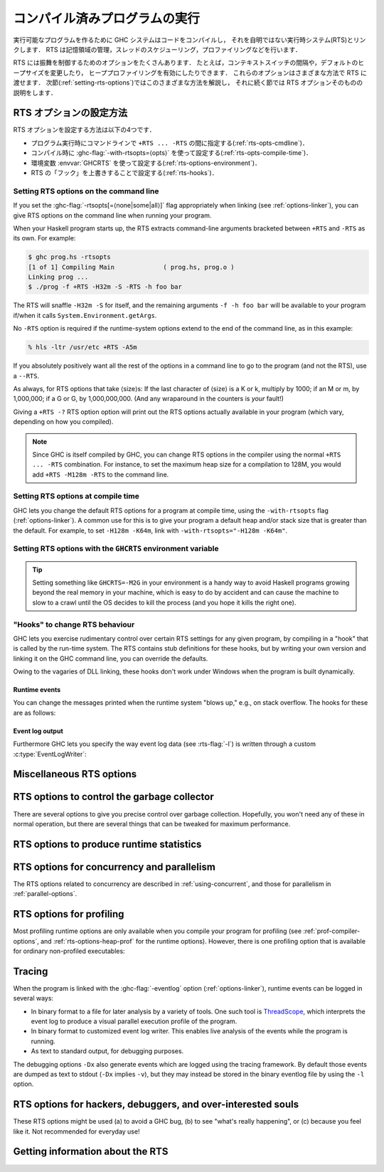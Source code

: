 ..
   .. _runtime-control:

   Running a compiled program
   ==========================

   .. index::
      single: runtime control of Haskell programs
      single: running, compiled program
      single: RTS options

.. _runtime-control:

コンパイル済みプログラムの実行
==============================

.. index::
   single: Haskell プログラムの実行時制御
   single: 実行, コンパイル済みプログラムの〜
   single: RTS オプション

..
   To make an executable program, the GHC system compiles your code and
   then links it with a non-trivial runtime system (RTS), which handles
   storage management, thread scheduling, profiling, and so on.

実行可能なプログラムを作るために GHC システムはコードをコンパイルし，
それを自明ではない実行時システム(RTS)とリンクします．
RTS は記憶領域の管理，スレッドのスケジューリング，プロファイリングなどを行います．

..
   The RTS has a lot of options to control its behaviour. For example, you
   can change the context-switch interval, the default size of the heap,
   and enable heap profiling. These options can be passed to the runtime
   system in a variety of different ways; the next section
   (:ref:`setting-rts-options`) describes the various methods, and the
   following sections describe the RTS options themselves.

RTS には振舞を制御するためのオプションをたくさんあります．
たとえば，コンテキストスイッチの間隔や，デフォルトのヒープサイズを変更したり，
ヒーププロファイリングを有効にしたりできます．
これらのオプションはさまざまな方法で RTS に渡せます．
次節(:ref:`setting-rts-options`)ではこのさまざまな方法を解説し，
それに続く節では RTS オプションそのものの説明をします．

..
   .. _setting-rts-options:

   Setting RTS options
   -------------------

   .. index::
      single: RTS options, setting

.. _setting-rts-options:

RTS オプションの設定方法
------------------------

.. index::
   single: RTS オプション, 〜の設定

..
   There are four ways to set RTS options:

   -  on the command line between ``+RTS ... -RTS``, when running the
      program (:ref:`rts-opts-cmdline`)

   -  at compile-time, using :ghc-flag:`-with-rtsopts=⟨opts⟩`
      (:ref:`rts-opts-compile-time`)

   -  with the environment variable :envvar:`GHCRTS`
      (:ref:`rts-options-environment`)

   -  by overriding "hooks" in the runtime system (:ref:`rts-hooks`)

RTS オプションを設定する方法は以下の4つです．

-  プログラム実行時にコマンドラインで ``+RTS ... -RTS`` の間に指定する(:ref:`rts-opts-cmdline`)．

-  コンパイル時に :ghc-flag:`-with-rtsopts=⟨opts⟩` を使って設定する(:ref:`rts-opts-compile-time`)．

-  環境変数 :envvar:`GHCRTS` を使って設定する(:ref:`rts-options-environment`)．

-  RTS の「フック」を上書きすることで設定する(:ref:`rts-hooks`)．

.. _rts-opts-cmdline:

Setting RTS options on the command line
~~~~~~~~~~~~~~~~~~~~~~~~~~~~~~~~~~~~~~~

.. index::
   single: +RTS
   single: -RTS
   single: --RTS

If you set the :ghc-flag:`-rtsopts[=⟨none|some|all⟩]` flag appropriately when
linking (see :ref:`options-linker`), you can give RTS options on the command
line when running your program.

When your Haskell program starts up, the RTS extracts command-line
arguments bracketed between ``+RTS`` and ``-RTS`` as its own. For example:

.. code-block:: none

    $ ghc prog.hs -rtsopts
    [1 of 1] Compiling Main             ( prog.hs, prog.o )
    Linking prog ...
    $ ./prog -f +RTS -H32m -S -RTS -h foo bar

The RTS will snaffle ``-H32m -S`` for itself, and the remaining
arguments ``-f -h foo bar`` will be available to your program if/when it
calls ``System.Environment.getArgs``.

No ``-RTS`` option is required if the runtime-system options extend to
the end of the command line, as in this example:

.. code-block:: none

    % hls -ltr /usr/etc +RTS -A5m

If you absolutely positively want all the rest of the options in a
command line to go to the program (and not the RTS), use a
``--RTS``.

As always, for RTS options that take ⟨size⟩s: If the last character of
⟨size⟩ is a K or k, multiply by 1000; if an M or m, by 1,000,000; if a G
or G, by 1,000,000,000. (And any wraparound in the counters is *your*
fault!)

Giving a ``+RTS -?`` RTS option option will print out the RTS
options actually available in your program (which vary, depending on how
you compiled).

.. note::
    Since GHC is itself compiled by GHC, you can change RTS options in
    the compiler using the normal ``+RTS ... -RTS`` combination. For instance, to set
    the maximum heap size for a compilation to 128M, you would add
    ``+RTS -M128m -RTS`` to the command line.

.. _rts-opts-compile-time:

Setting RTS options at compile time
~~~~~~~~~~~~~~~~~~~~~~~~~~~~~~~~~~~

GHC lets you change the default RTS options for a program at compile
time, using the ``-with-rtsopts`` flag (:ref:`options-linker`). A common
use for this is to give your program a default heap and/or stack size
that is greater than the default. For example, to set ``-H128m -K64m``,
link with ``-with-rtsopts="-H128m -K64m"``.

.. _rts-options-environment:

Setting RTS options with the ``GHCRTS`` environment variable
~~~~~~~~~~~~~~~~~~~~~~~~~~~~~~~~~~~~~~~~~~~~~~~~~~~~~~~~~~~~

.. index::
   single: RTS options; from the environment
   single: environment variable; for setting RTS options
   single: GHCRTS environment variable

.. envvar:: GHCRTS

    If the ``-rtsopts`` flag is set to something other than ``none`` when
    linking, RTS options are also taken from the environment variable
    :envvar:`GHCRTS`. For example, to set the maximum heap size to 2G
    for all GHC-compiled programs (using an ``sh``\-like shell):

    .. code-block:: sh

        GHCRTS='-M2G'
        export GHCRTS

    RTS options taken from the :envvar:`GHCRTS` environment variable can be
    overridden by options given on the command line.

.. tip::
    Setting something like ``GHCRTS=-M2G`` in your environment is a
    handy way to avoid Haskell programs growing beyond the real memory in
    your machine, which is easy to do by accident and can cause the machine
    to slow to a crawl until the OS decides to kill the process (and you
    hope it kills the right one).

.. _rts-hooks:

"Hooks" to change RTS behaviour
~~~~~~~~~~~~~~~~~~~~~~~~~~~~~~~

.. index::
   single: hooks; RTS
   single: RTS hooks
   single: RTS behaviour, changing

GHC lets you exercise rudimentary control over certain RTS settings for
any given program, by compiling in a "hook" that is called by the
run-time system. The RTS contains stub definitions for these hooks, but
by writing your own version and linking it on the GHC command line, you
can override the defaults.

Owing to the vagaries of DLL linking, these hooks don't work under
Windows when the program is built dynamically.

Runtime events
##############

You can change the messages printed when the runtime system "blows up,"
e.g., on stack overflow. The hooks for these are as follows:

.. c:function:: void OutOfHeapHook (unsigned long, unsigned long)

    The heap-overflow message.

.. c:function:: void StackOverflowHook (long int)

    The stack-overflow message.

.. c:function:: void MallocFailHook (long int)

    The message printed if ``malloc`` fails.

Event log output
################

Furthermore GHC lets you specify the way event log data (see :rts-flag:`-l`) is
written through a custom :c:type:`EventLogWriter`:

.. c:type:: EventLogWriter

    A sink of event-log data.

    .. c:member:: void initEventLogWriter(void)

        Initializes your :c:type:`EventLogWriter`. This is optional.

    .. c:member:: bool writeEventLog(void *eventlog, size_t eventlog_size)

        Hands buffered event log data to your event log writer.
        Required for a custom :c:type:`EventLogWriter`.

    .. c:member:: void flushEventLog(void)

        Flush buffers (if any) of your custom :c:type:`EventLogWriter`. This can
        be ``NULL``.

    .. c:member:: void stopEventLogWriter(void)

        Called when event logging is about to stop. This can be ``NULL``.

.. _rts-options-misc:

Miscellaneous RTS options
-------------------------

.. rts-flag:: --install-signal-handlers=⟨yes|no⟩

    If yes (the default), the RTS installs signal handlers to catch
    things like :kbd:`Ctrl-C`. This option is primarily useful for when you are
    using the Haskell code as a DLL, and want to set your own signal
    handlers.

    Note that even with ``--install-signal-handlers=no``, the RTS
    interval timer signal is still enabled. The timer signal is either
    SIGVTALRM or SIGALRM, depending on the RTS configuration and OS
    capabilities. To disable the timer signal, use the ``-V0`` RTS
    option (see above).

.. rts-flag:: -xm ⟨address⟩

    .. index::
       single: -xm; RTS option

    .. warning::

        This option is for working around memory allocation
        problems only. Do not use unless GHCi fails with a message like
        “\ ``failed to mmap() memory below 2Gb``\ ”. If you need to use this
        option to get GHCi working on your machine, please file a bug.

    On 64-bit machines, the RTS needs to allocate memory in the low 2Gb
    of the address space. Support for this across different operating
    systems is patchy, and sometimes fails. This option is there to give
    the RTS a hint about where it should be able to allocate memory in
    the low 2Gb of the address space. For example,
    ``+RTS -xm20000000 -RTS`` would hint that the RTS should allocate
    starting at the 0.5Gb mark. The default is to use the OS's built-in
    support for allocating memory in the low 2Gb if available (e.g.
    ``mmap`` with ``MAP_32BIT`` on Linux), or otherwise ``-xm40000000``.

.. rts-flag:: -xq ⟨size⟩

    :default: 100k

    This option relates to allocation limits; for more about this see
    :base-ref:`enableAllocationLimit <GHC-Conc.html#v%3AenableAllocationLimit>`.
    When a thread hits its allocation limit, the RTS throws an exception
    to the thread, and the thread gets an additional quota of allocation
    before the exception is raised again, the idea being so that the
    thread can execute its exception handlers. The ``-xq`` controls the
    size of this additional quota.

.. _rts-options-gc:

RTS options to control the garbage collector
--------------------------------------------

.. index::
   single: garbage collector; options
   single: RTS options; garbage collection

There are several options to give you precise control over garbage
collection. Hopefully, you won't need any of these in normal operation,
but there are several things that can be tweaked for maximum
performance.

.. rts-flag:: -A ⟨size⟩

    :default: 1MB

    .. index::
       single: allocation area, size

    Set the allocation area size used by the garbage
    collector. The allocation area (actually generation 0 step 0) is
    fixed and is never resized (unless you use :rts-flag:`-H [⟨size⟩]`, below).

    Increasing the allocation area size may or may not give better
    performance (a bigger allocation area means worse cache behaviour
    but fewer garbage collections and less promotion).

    With only 1 generation (e.g. ``-G1``, see :rts-flag:`-G ⟨generations⟩`) the
    ``-A`` option specifies the minimum allocation area, since the actual size
    of the allocation area will be resized according to the amount of data in
    the heap (see :rts-flag:`-F ⟨factor⟩`, below).

.. rts-flag:: -AL ⟨size⟩

    :default: :rts-flag:`-A <-A ⟨size⟩>` value
    :since: 8.2.1

    .. index::
       single: allocation area for large objects, size

    Sets the limit on the total size of "large objects" (objects
    larger than about 3KB) that can be allocated before a GC is
    triggered. By default this limit is the same as the :rts-flag:`-A <-A
    ⟨size⟩>` value.

    Large objects are not allocated from the normal allocation area
    set by the ``-A`` flag, which is why there is a separate limit for
    these.  Large objects tend to be much rarer than small objects, so
    most programs hit the ``-A`` limit before the ``-AL`` limit.  However,
    the ``-A`` limit is per-capability, whereas the ``-AL`` limit is global,
    so as ``-N`` gets larger it becomes more likely that we hit the
    ``-AL`` limit first.  To counteract this, it might be necessary to
    use a larger ``-AL`` limit when using a large ``-N``.

    To see whether you're making good use of all the memory reseverd
    for the allocation area (``-A`` times ``-N``), look at the output of
    ``+RTS -S`` and check whether the amount of memory allocated between
    GCs is equal to ``-A`` times ``-N``. If not, there are two possible
    remedies: use ``-n`` to set a nursery chunk size, or use ``-AL`` to
    increase the limit for large objects.

.. rts-flag:: -O ⟨size⟩

    :default: 1m

    .. index::
       single: old generation, size

    Set the minimum size of the old generation. The old generation is collected
    whenever it grows to this size or the value of the :rts-flag:`-F ⟨factor⟩`
    option multiplied by the size of the live data at the previous major
    collection, whichever is larger.

.. rts-flag:: -n ⟨size⟩

    :default: 4m with :rts-flag:`-A16m <-A ⟨size⟩>` or larger, otherwise 0.

    .. index::
       single: allocation area, chunk size

    [Example: ``-n4m`` ] When set to a non-zero value, this
    option divides the allocation area (``-A`` value) into chunks of the
    specified size. During execution, when a processor exhausts its
    current chunk, it is given another chunk from the pool until the
    pool is exhausted, at which point a collection is triggered.

    This option is only useful when running in parallel (``-N2`` or
    greater). It allows the processor cores to make better use of the
    available allocation area, even when cores are allocating at
    different rates. Without ``-n``, each core gets a fixed-size
    allocation area specified by the ``-A``, and the first core to
    exhaust its allocation area triggers a GC across all the cores. This
    can result in a collection happening when the allocation areas of
    some cores are only partially full, so the purpose of the ``-n`` is
    to allow cores that are allocating faster to get more of the
    allocation area. This means less frequent GC, leading a lower GC
    overhead for the same heap size.

    This is particularly useful in conjunction with larger ``-A``
    values, for example ``-A64m -n4m`` is a useful combination on larger core
    counts (8+).

.. rts-flag:: -c

    .. index::
       single: garbage collection; compacting
       single: compacting garbage collection

    Use a compacting algorithm for collecting the oldest generation. By
    default, the oldest generation is collected using a copying
    algorithm; this option causes it to be compacted in-place instead.
    The compaction algorithm is slower than the copying algorithm, but
    the savings in memory use can be considerable.

    For a given heap size (using the :ghc-flag:`-H ⟨size⟩` option), compaction
    can in fact reduce the GC cost by allowing fewer GCs to be performed. This
    is more likely when the ratio of live data to heap size is high, say
    greater than 30%.

    .. note::
       Compaction doesn't currently work when a single generation is
       requested using the ``-G1`` option.

.. rts-flag:: -c ⟨n⟩

    :default: 30

    Automatically enable compacting collection when the live data exceeds ⟨n⟩%
    of the maximum heap size (see the :rts-flag:`-M ⟨size⟩` option). Note that
    the maximum heap size is unlimited by default, so this option has no effect
    unless the maximum heap size is set with :rts-flag:`-M ⟨size⟩`.

.. rts-flag:: -F ⟨factor⟩

    :default: 2

    .. index::
       single: heap size, factor

    This option controls the amount of memory reserved for
    the older generations (and in the case of a two space collector the
    size of the allocation area) as a factor of the amount of live data.
    For example, if there was 2M of live data in the oldest generation
    when we last collected it, then by default we'll wait until it grows
    to 4M before collecting it again.

    The default seems to work well here. If you have plenty of memory, it is
    usually better to use ``-H ⟨size⟩`` (see :rts-flag:`-H [⟨size⟩]`) than to
    increase :rts-flag:`-F ⟨factor⟩`.

    The :rts-flag:`-F ⟨factor⟩` setting will be automatically reduced by the garbage
    collector when the maximum heap size (the :rts-flag:`-M ⟨size⟩` setting) is approaching.

.. rts-flag:: -G ⟨generations⟩

    :default: 2

    .. index::
       single: generations, number of

    Set the number of generations used by the garbage
    collector. The default of 2 seems to be good, but the garbage
    collector can support any number of generations. Anything larger
    than about 4 is probably not a good idea unless your program runs
    for a *long* time, because the oldest generation will hardly ever
    get collected.

    Specifying 1 generation with ``+RTS -G1`` gives you a simple 2-space
    collector, as you would expect. In a 2-space collector, the :rts-flag:`-A
    ⟨size⟩` option specifies the *minimum* allocation area size, since the
    allocation area will grow with the amount of live data in the heap. In a
    multi-generational collector the allocation area is a fixed size (unless
    you use the :rts-flag:`-H [⟨size⟩]` option).

.. rts-flag:: -qg ⟨gen⟩

    :default: 0
    :since: 6.12.1

    Use parallel GC in generation ⟨gen⟩ and higher. Omitting ⟨gen⟩ turns off the
    parallel GC completely, reverting to sequential GC.

    The default parallel GC settings are usually suitable for parallel programs
    (i.e. those using :base-ref:`par <GHC-Conc.html#v:par>`, Strategies, or with
    multiple threads). However, it is sometimes beneficial to enable the
    parallel GC for a single-threaded sequential program too, especially if the
    program has a large amount of heap data and GC is a significant fraction of
    runtime. To use the parallel GC in a sequential program, enable the parallel
    runtime with a suitable :rts-flag:`-N ⟨x⟩` option, and additionally it might
    be beneficial to restrict parallel GC to the old generation with ``-qg1``.

.. rts-flag:: -qb ⟨gen⟩

    :default: 1 for :rts-flag:`-A <-A ⟨size⟩>` < 32M, 0 otherwise
    :since: 6.12.1

    Use load-balancing in the parallel GC in generation ⟨gen⟩ and higher.
    Omitting ⟨gen⟩ disables load-balancing entirely.

    Load-balancing shares out the work of GC between the available
    cores. This is a good idea when the heap is large and we need to
    parallelise the GC work, however it is also pessimal for the short
    young-generation collections in a parallel program, because it can
    harm locality by moving data from the cache of the CPU where is it
    being used to the cache of another CPU. Hence the default is to do
    load-balancing only in the old-generation. In fact, for a parallel
    program it is sometimes beneficial to disable load-balancing
    entirely with ``-qb``.

.. rts-flag:: -qn ⟨x⟩

    :default: the value of :rts-flag:`-N <-N ⟨x⟩>` or the number of CPU cores,
              whichever is smaller.
    :since: 8.2.1

    .. index::
       single: GC threads, setting the number of

    By default, all of the capabilities participate in parallel
    garbage collection.  If we want to use a very large ``-N`` value,
    however, this can reduce the performance of the GC.  For this
    reason, the ``-qn`` flag can be used to specify a lower number for
    the threads that should participate in GC.  During GC, if there
    are more than this number of workers active, some of them will
    sleep for the duration of the GC.

    The ``-qn`` flag may be useful when running with a large ``-A`` value
    (so that GC is infrequent), and a large ``-N`` value (so as to make
    use of hyperthreaded cores, for example).  For example, on a
    24-core machine with 2 hyperthreads per core, we might use
    ``-N48 -qn24 -A128m`` to specify that the mutator should use
    hyperthreads but the GC should only use real cores.  Note that
    this configuration would use 6GB for the allocation area.

.. rts-flag:: -H [⟨size⟩]

    :default: 0

    .. index::
       single: heap size, suggested

    This option provides a "suggested heap size" for the garbage collector.
    Think of ``-Hsize`` as a variable :rts-flag:`-A ⟨size⟩` option.  It says: I
    want to use at least ⟨size⟩ bytes, so use whatever is left over to increase
    the ``-A`` value.

    This option does not put a *limit* on the heap size: the heap may
    grow beyond the given size as usual.

    If ⟨size⟩ is omitted, then the garbage collector will take the size
    of the heap at the previous GC as the ⟨size⟩. This has the effect of
    allowing for a larger ``-A`` value but without increasing the
    overall memory requirements of the program. It can be useful when
    the default small ``-A`` value is suboptimal, as it can be in
    programs that create large amounts of long-lived data.

.. rts-flag:: -I ⟨seconds⟩

    :default: 0.3 seconds

    .. index::
       single: idle GC

    In the threaded and SMP versions of the RTS (see
    :ghc-flag:`-threaded`, :ref:`options-linker`), a major GC is automatically
    performed if the runtime has been idle (no Haskell computation has
    been running) for a period of time. The amount of idle time which
    must pass before a GC is performed is set by the ``-I ⟨seconds⟩``
    option. Specifying ``-I0`` disables the idle GC.

    For an interactive application, it is probably a good idea to use
    the idle GC, because this will allow finalizers to run and
    deadlocked threads to be detected in the idle time when no Haskell
    computation is happening. Also, it will mean that a GC is less
    likely to happen when the application is busy, and so responsiveness
    may be improved. However, if the amount of live data in the heap is
    particularly large, then the idle GC can cause a significant delay,
    and too small an interval could adversely affect interactive
    responsiveness.

    This is an experimental feature, please let us know if it causes
    problems and/or could benefit from further tuning.

.. rts-flag:: -ki ⟨size⟩

    :default: 1k

    .. index::
       single: stack, initial size

    Set the initial stack size for new threads.

    Thread stacks (including the main thread's stack) live on the heap.
    As the stack grows, new stack chunks are added as required; if the
    stack shrinks again, these extra stack chunks are reclaimed by the
    garbage collector. The default initial stack size is deliberately
    small, in order to keep the time and space overhead for thread
    creation to a minimum, and to make it practical to spawn threads for
    even tiny pieces of work.

    .. note::
        This flag used to be simply ``-k``, but was renamed to ``-ki`` in
        GHC 7.2.1. The old name is still accepted for backwards
        compatibility, but that may be removed in a future version.

.. rts-flag:: -kc ⟨size⟩

    :default: 32k

    .. index::
       single: stack; chunk size

    Set the size of "stack chunks". When a thread's current stack overflows, a
    new stack chunk is created and added to the thread's stack, until the limit
    set by :rts-flag:`-K ⟨size⟩` is reached.

    The advantage of smaller stack chunks is that the garbage collector can
    avoid traversing stack chunks if they are known to be unmodified since the
    last collection, so reducing the chunk size means that the garbage
    collector can identify more stack as unmodified, and the GC overhead might
    be reduced. On the other hand, making stack chunks too small adds some
    overhead as there will be more overflow/underflow between chunks. The
    default setting of 32k appears to be a reasonable compromise in most cases.

.. rts-flag:: -kb ⟨size⟩

    :default: 1k

    .. index::
       single: stack; chunk buffer size

    Sets the stack chunk buffer size. When a stack chunk
    overflows and a new stack chunk is created, some of the data from
    the previous stack chunk is moved into the new chunk, to avoid an
    immediate underflow and repeated overflow/underflow at the boundary.
    The amount of stack moved is set by the ``-kb`` option.

    Note that to avoid wasting space, this value should typically be less than
    10% of the size of a stack chunk (:rts-flag:`-kc ⟨size⟩`), because in a
    chain of stack chunks, each chunk will have a gap of unused space of this
    size.

.. rts-flag:: -K ⟨size⟩

    :default: 80% of physical memory

    .. index::
       single: stack, maximum size

    Set the maximum stack size for
    an individual thread to ⟨size⟩ bytes. If the thread attempts to
    exceed this limit, it will be sent the ``StackOverflow`` exception.
    The limit can be disabled entirely by specifying a size of zero.

    This option is there mainly to stop the program eating up all the
    available memory in the machine if it gets into an infinite loop.

.. rts-flag:: -m ⟨n⟩

    :default: 3%

    .. index::
       single: heap, minimum free

    Minimum % ⟨n⟩ of heap which must be available for allocation.

.. rts-flag:: -M ⟨size⟩

    :default: unlimited

    .. index::
       single: heap size, maximum

    Set the maximum heap size to ⟨size⟩ bytes. The
    heap normally grows and shrinks according to the memory requirements
    of the program. The only reason for having this option is to stop
    the heap growing without bound and filling up all the available swap
    space, which at the least will result in the program being summarily
    killed by the operating system.

    The maximum heap size also affects other garbage collection
    parameters: when the amount of live data in the heap exceeds a
    certain fraction of the maximum heap size, compacting collection
    will be automatically enabled for the oldest generation, and the
    ``-F`` parameter will be reduced in order to avoid exceeding the
    maximum heap size.

.. rts-flag:: -Mgrace=⟨size⟩

    :default: 1M

    .. index::
       single: heap size, grace

    If the program's heap exceeds the value set by :rts-flag:`-M ⟨size⟩`, the
    RTS throws an exception to the program, and the program gets an
    additional quota of allocation before the exception is raised
    again, the idea being so that the program can execute its
    exception handlers. ``-Mgrace=`` controls the size of this
    additional quota.

.. rts-flag:: --numa
              --numa=<mask>

    .. index::
       single: NUMA, enabling in the runtime

    Enable NUMA-aware memory allocation in the runtime (only available
    with ``-threaded``, and only on Linux currently).

    Background: some systems have a Non-Uniform Memory Architecture,
    whereby main memory is split into banks which are "local" to
    specific CPU cores.  Accessing local memory is faster than
    accessing remote memory.  The OS provides APIs for allocating
    local memory and binding threads to particular CPU cores, so that
    we can ensure certain memory accesses are using local memory.

    The ``--numa`` option tells the RTS to tune its memory usage to
    maximize local memory accesses.  In particular, the RTS will:

       - Determine the number of NUMA nodes (N) by querying the OS.
       - Manage separate memory pools for each node.
       - Map capabilities to NUMA nodes.  Capability C is mapped to
         NUMA node C mod N.
       - Bind worker threads on a capability to the appropriate node.
       - Allocate the nursery from node-local memory.
       - Perform other memory allocation, including in the GC, from
         node-local memory.
       - When load-balancing, we prefer to migrate threads to another
         Capability on the same node.

    The ``--numa`` flag is typically beneficial when a program is
    using all cores of a large multi-core NUMA system, with a large
    allocation area (``-A``).  All memory accesses to the allocation
    area will go to local memory, which can save a significant amount
    of remote memory access.  A runtime speedup on the order of 10%
    is typical, but can vary a lot depending on the hardware and the
    memory behaviour of the program.

    Note that the RTS will not set CPU affinity for bound threads and
    threads entering Haskell from C/C++, so if your program uses bound
    threads you should ensure that each bound thread calls the RTS API
    `rts_setInCallCapability(c,1)` from C/C++ before calling into
    Haskell.  Otherwise there could be a mismatch between the CPU that
    the thread is running on and the memory it is using while running
    Haskell code, which will negate any benefits of ``--numa``.

    If given an explicit <mask>, the <mask> is interpreted as a bitmap
    that indicates the NUMA nodes on which to run the program.  For
    example, ``--numa=3`` would run the program on NUMA nodes 0 and 1.

.. _rts-options-statistics:

RTS options to produce runtime statistics
-----------------------------------------

.. rts-flag:: -T
              -t [⟨file⟩]
              -s [⟨file⟩]
              -S [⟨file⟩]
              --machine-readable

    These options produce runtime-system statistics, such as the amount
    of time spent executing the program and in the garbage collector,
    the amount of memory allocated, the maximum size of the heap, and so
    on. The three variants give different levels of detail: ``-T``
    collects the data but produces no output ``-t`` produces a single
    line of output in the same format as GHC's ``-Rghc-timing`` option,
    ``-s`` produces a more detailed summary at the end of the program,
    and ``-S`` additionally produces information about each and every
    garbage collection.

    The output is placed in ⟨file⟩. If ⟨file⟩ is omitted, then the
    output is sent to ``stderr``.

    If you use the ``-T`` flag then, you should access the statistics
    using :base-ref:`GHC.Stats <GHC-Stats.html>`.

    If you use the ``-t`` flag then, when your program finishes, you
    will see something like this:

    .. code-block:: none

        <<ghc: 36169392 bytes, 69 GCs, 603392/1065272 avg/max bytes residency (2 samples), 3M in use, 0.00 INIT (0.00 elapsed), 0.02 MUT (0.02 elapsed), 0.07 GC (0.07 elapsed) :ghc>>

    This tells you:

    -  The total number of bytes allocated by the program over the whole
       run.

    -  The total number of garbage collections performed.

    -  The average and maximum "residency", which is the amount of live
       data in bytes. The runtime can only determine the amount of live
       data during a major GC, which is why the number of samples
       corresponds to the number of major GCs (and is usually relatively
       small). To get a better picture of the heap profile of your
       program, use the :rts-flag:`-hT` RTS option (:ref:`rts-profiling`).

    -  The peak memory the RTS has allocated from the OS.

    -  The amount of CPU time and elapsed wall clock time while
       initialising the runtime system (INIT), running the program
       itself (MUT, the mutator), and garbage collecting (GC).

    You can also get this in a more future-proof, machine readable
    format, with ``-t --machine-readable``:

    ::

         [("bytes allocated", "36169392")
         ,("num_GCs", "69")
         ,("average_bytes_used", "603392")
         ,("max_bytes_used", "1065272")
         ,("num_byte_usage_samples", "2")
         ,("peak_megabytes_allocated", "3")
         ,("init_cpu_seconds", "0.00")
         ,("init_wall_seconds", "0.00")
         ,("mutator_cpu_seconds", "0.02")
         ,("mutator_wall_seconds", "0.02")
         ,("GC_cpu_seconds", "0.07")
         ,("GC_wall_seconds", "0.07")
         ]

    If you use the ``-s`` flag then, when your program finishes, you
    will see something like this (the exact details will vary depending
    on what sort of RTS you have, e.g. you will only see profiling data
    if your RTS is compiled for profiling):

    .. code-block:: none

              36,169,392 bytes allocated in the heap
               4,057,632 bytes copied during GC
               1,065,272 bytes maximum residency (2 sample(s))
                  54,312 bytes maximum slop
                       3 MB total memory in use (0 MB lost due to fragmentation)

          Generation 0:    67 collections,     0 parallel,  0.04s,  0.03s elapsed
          Generation 1:     2 collections,     0 parallel,  0.03s,  0.04s elapsed

          SPARKS: 359207 (557 converted, 149591 pruned)

          INIT  time    0.00s  (  0.00s elapsed)
          MUT   time    0.01s  (  0.02s elapsed)
          GC    time    0.07s  (  0.07s elapsed)
          EXIT  time    0.00s  (  0.00s elapsed)
          Total time    0.08s  (  0.09s elapsed)

          %GC time      89.5%  (75.3% elapsed)

          Alloc rate    4,520,608,923 bytes per MUT second

          Productivity  10.5% of total user, 9.1% of total elapsed

    -  The "bytes allocated in the heap" is the total bytes allocated by
       the program over the whole run.

    -  GHC uses a copying garbage collector by default. "bytes copied
       during GC" tells you how many bytes it had to copy during garbage
       collection.

    -  The maximum space actually used by your program is the "bytes
       maximum residency" figure. This is only checked during major
       garbage collections, so it is only an approximation; the number
       of samples tells you how many times it is checked.

    -  The "bytes maximum slop" tells you the most space that is ever
       wasted due to the way GHC allocates memory in blocks. Slop is
       memory at the end of a block that was wasted. There's no way to
       control this; we just like to see how much memory is being lost
       this way.

    -  The "total memory in use" tells you the peak memory the RTS has
       allocated from the OS.

    -  Next there is information about the garbage collections done. For
       each generation it says how many garbage collections were done,
       how many of those collections were done in parallel, the total
       CPU time used for garbage collecting that generation, and the
       total wall clock time elapsed while garbage collecting that
       generation.

    -  The ``SPARKS`` statistic refers to the use of
       ``Control.Parallel.par`` and related functionality in the
       program. Each spark represents a call to ``par``; a spark is
       "converted" when it is executed in parallel; and a spark is
       "pruned" when it is found to be already evaluated and is
       discarded from the pool by the garbage collector. Any remaining
       sparks are discarded at the end of execution, so "converted" plus
       "pruned" does not necessarily add up to the total.

    -  Next there is the CPU time and wall clock time elapsed broken
       down by what the runtime system was doing at the time. INIT is
       the runtime system initialisation. MUT is the mutator time, i.e.
       the time spent actually running your code. GC is the time spent
       doing garbage collection. RP is the time spent doing retainer
       profiling. PROF is the time spent doing other profiling. EXIT is
       the runtime system shutdown time. And finally, Total is, of
       course, the total.

       %GC time tells you what percentage GC is of Total. "Alloc rate"
       tells you the "bytes allocated in the heap" divided by the MUT
       CPU time. "Productivity" tells you what percentage of the Total
       CPU and wall clock elapsed times are spent in the mutator (MUT).

    The ``-S`` flag, as well as giving the same output as the ``-s``
    flag, prints information about each GC as it happens:

    .. code-block:: none

            Alloc    Copied     Live    GC    GC     TOT     TOT  Page Flts
            bytes     bytes     bytes  user  elap    user    elap
           528496     47728    141512  0.01  0.02    0.02    0.02    0    0  (Gen:  1)
        [...]
           524944    175944   1726384  0.00  0.00    0.08    0.11    0    0  (Gen:  0)

    For each garbage collection, we print:

    -  How many bytes we allocated this garbage collection.

    -  How many bytes we copied this garbage collection.

    -  How many bytes are currently live.

    -  How long this garbage collection took (CPU time and elapsed wall
       clock time).

    -  How long the program has been running (CPU time and elapsed wall
       clock time).

    -  How many page faults occurred this garbage collection.

    -  How many page faults occurred since the end of the last garbage
       collection.

    -  Which generation is being garbage collected.

RTS options for concurrency and parallelism
-------------------------------------------

The RTS options related to concurrency are described in
:ref:`using-concurrent`, and those for parallelism in
:ref:`parallel-options`.

.. _rts-profiling:

RTS options for profiling
-------------------------

Most profiling runtime options are only available when you compile your
program for profiling (see :ref:`prof-compiler-options`, and
:ref:`rts-options-heap-prof` for the runtime options). However, there is
one profiling option that is available for ordinary non-profiled
executables:

.. rts-flag:: -hT
              -h

    Generates a basic heap profile, in the file :file:`prog.hp`. To produce the
    heap profile graph, use :command:`hp2ps` (see :ref:`hp2ps`). The basic heap
    profile is broken down by data constructor, with other types of closures
    (functions, thunks, etc.) grouped into broad categories (e.g. ``FUN``,
    ``THUNK``). To get a more detailed profile, use the full profiling support
    (:ref:`profiling`). Can be shortened to :rts-flag:`-h`.

.. rts-flag:: -L ⟨n⟩

    :default: 25 characters

    Sets the maximum length of the cost-centre names listed in the heap profile.

.. _rts-eventlog:

Tracing
-------

.. index::
   single: tracing
   single: events
   single: eventlog files

When the program is linked with the :ghc-flag:`-eventlog` option
(:ref:`options-linker`), runtime events can be logged in several ways:

-  In binary format to a file for later analysis by a variety of tools.
   One such tool is
   `ThreadScope <http://www.haskell.org/haskellwiki/ThreadScope>`__,
   which interprets the event log to produce a visual parallel execution
   profile of the program.

-  In binary format to customized event log writer. This enables live
   analysis of the events while the program is running.

-  As text to standard output, for debugging purposes.

.. rts-flag:: -l ⟨flags⟩

    Log events in binary format. Without any ⟨flags⟩ specified, this
    logs a default set of events, suitable for use with tools like ThreadScope.

    Per default the events are written to :file:`{program}.eventlog` though
    the mechanism for writing event log data can be overriden with a custom
    `EventLogWriter`.

    For some special use cases you may want more control over which
    events are included. The ⟨flags⟩ is a sequence of zero or more
    characters indicating which classes of events to log. Currently
    these the classes of events that can be enabled/disabled:

    - ``s`` — scheduler events, including Haskell thread creation and start/stop
      events. Enabled by default.

    - ``g`` — GC events, including GC start/stop. Enabled by default.

    - ``p`` — parallel sparks (sampled). Enabled by default.

    - ``f`` — parallel sparks (fully accurate). Disabled by default.

    - ``u`` — user events. These are events emitted from Haskell code using
      functions such as ``Debug.Trace.traceEvent``. Enabled by default.

    You can disable specific classes, or enable/disable all classes at
    once:

    - ``a`` — enable all event classes listed above
    - ``-⟨x⟩`` — disable the given class of events, for any event class listed above
    - ``-a`` — disable all classes

    For example, ``-l-ag`` would disable all event classes (``-a``) except for
    GC events (``g``).

    For spark events there are two modes: sampled and fully accurate.
    There are various events in the life cycle of each spark, usually
    just creating and running, but there are some more exceptional
    possibilities. In the sampled mode the number of occurrences of each
    kind of spark event is sampled at frequent intervals. In the fully
    accurate mode every spark event is logged individually. The latter
    has a higher runtime overhead and is not enabled by default.

    The format of the log file is described by the header
    ``EventLogFormat.h`` that comes with GHC, and it can be parsed in
    Haskell using the
    `ghc-events <http://hackage.haskell.org/package/ghc-events>`__
    library. To dump the contents of a ``.eventlog`` file as text, use
    the tool ``ghc-events show`` that comes with the
    `ghc-events <http://hackage.haskell.org/package/ghc-events>`__
    package.

.. rts-flag:: -v [⟨flags⟩]

    Log events as text to standard output, instead of to the
    ``.eventlog`` file. The ⟨flags⟩ are the same as for ``-l``, with the
    additional option ``t`` which indicates that the each event printed
    should be preceded by a timestamp value (in the binary ``.eventlog``
    file, all events are automatically associated with a timestamp).

The debugging options ``-Dx`` also generate events which are logged
using the tracing framework. By default those events are dumped as text
to stdout (``-Dx`` implies ``-v``), but they may instead be stored in
the binary eventlog file by using the ``-l`` option.

.. _rts-options-debugging:

RTS options for hackers, debuggers, and over-interested souls
-------------------------------------------------------------

.. index::
   single: RTS options, hacking/debugging

These RTS options might be used (a) to avoid a GHC bug, (b) to see
"what's really happening", or (c) because you feel like it. Not
recommended for everyday use!

.. rts-flag:: -B

    Sound the bell at the start of each (major) garbage collection.

    Oddly enough, people really do use this option! Our pal in Durham
    (England), Paul Callaghan, writes: “Some people here use it for a
    variety of purposes—honestly!—e.g., confirmation that the
    code/machine is doing something, infinite loop detection, gauging
    cost of recently added code. Certain people can even tell what stage
    [the program] is in by the beep pattern. But the major use is for
    annoying others in the same office…”

.. rts-flag:: -D ⟨x⟩

    An RTS debugging flag; only available if the program was linked with
    the :ghc-flag:`-debug` option. Various values of ⟨x⟩ are provided to enable
    debug messages and additional runtime sanity checks in different
    subsystems in the RTS, for example ``+RTS -Ds -RTS`` enables debug
    messages from the scheduler. Use ``+RTS -?`` to find out which debug
    flags are supported.

    Debug messages will be sent to the binary event log file instead of
    stdout if the :rts-flag:`-l` option is added. This might be useful for
    reducing the overhead of debug tracing.

.. rts-flag:: -r ⟨file⟩

    .. index::
       single: ticky ticky profiling
       single: profiling; ticky ticky

    Produce "ticky-ticky" statistics at the end of the program run (only
    available if the program was linked with :ghc-flag:`-debug`). The ⟨file⟩
    business works just like on the :rts-flag:`-S [⟨file⟩]` RTS option, above.

    For more information on ticky-ticky profiling, see
    :ref:`ticky-ticky`.

.. rts-flag:: -xc

    (Only available when the program is compiled for profiling.) When an
    exception is raised in the program, this option causes a stack trace
    to be dumped to ``stderr``.

    This can be particularly useful for debugging: if your program is
    complaining about a ``head []`` error and you haven't got a clue
    which bit of code is causing it, compiling with
    ``-prof -fprof-auto`` (see :ghc-flag:`-prof`) and running with ``+RTS -xc
    -RTS`` will tell you exactly the call stack at the point the error was
    raised.

    The output contains one report for each exception raised in the
    program (the program might raise and catch several exceptions during
    its execution), where each report looks something like this:

    .. code-block:: none

        *** Exception raised (reporting due to +RTS -xc), stack trace:
          GHC.List.CAF
          --> evaluated by: Main.polynomial.table_search,
          called from Main.polynomial.theta_index,
          called from Main.polynomial,
          called from Main.zonal_pressure,
          called from Main.make_pressure.p,
          called from Main.make_pressure,
          called from Main.compute_initial_state.p,
          called from Main.compute_initial_state,
          called from Main.CAF
          ...

    The stack trace may often begin with something uninformative like
    ``GHC.List.CAF``; this is an artifact of GHC's optimiser, which
    lifts out exceptions to the top-level where the profiling system
    assigns them to the cost centre "CAF". However, ``+RTS -xc`` doesn't
    just print the current stack, it looks deeper and reports the stack
    at the time the CAF was evaluated, and it may report further stacks
    until a non-CAF stack is found. In the example above, the next stack
    (after ``--> evaluated by``) contains plenty of information about
    what the program was doing when it evaluated ``head []``.

    Implementation details aside, the function names in the stack should
    hopefully give you enough clues to track down the bug.

    See also the function ``traceStack`` in the module ``Debug.Trace``
    for another way to view call stacks.

.. rts-flag:: -Z

    Turn *off* "update-frame squeezing" at garbage-collection time.
    (There's no particularly good reason to turn it off, except to
    ensure the accuracy of certain data collected regarding thunk entry
    counts.)

.. _ghc-info:

Getting information about the RTS
---------------------------------

.. index::
   single: RTS

.. rts-flag:: --info

    It is possible to ask the RTS to give some information about itself. To
    do this, use the :rts-flag:`--info` flag, e.g.

    .. code-block:: none

        $ ./a.out +RTS --info
        [("GHC RTS", "YES")
        ,("GHC version", "6.7")
        ,("RTS way", "rts_p")
        ,("Host platform", "x86_64-unknown-linux")
        ,("Host architecture", "x86_64")
        ,("Host OS", "linux")
        ,("Host vendor", "unknown")
        ,("Build platform", "x86_64-unknown-linux")
        ,("Build architecture", "x86_64")
        ,("Build OS", "linux")
        ,("Build vendor", "unknown")
        ,("Target platform", "x86_64-unknown-linux")
        ,("Target architecture", "x86_64")
        ,("Target OS", "linux")
        ,("Target vendor", "unknown")
        ,("Word size", "64")
        ,("Compiler unregisterised", "NO")
        ,("Tables next to code", "YES")
        ]

    The information is formatted such that it can be read as a of type
    ``[(String, String)]``. Currently the following fields are present:

    ``GHC RTS``
        Is this program linked against the GHC RTS? (always "YES").

    ``GHC version``
        The version of GHC used to compile this program.

    ``RTS way``
        The variant (“way”) of the runtime. The most common values are
        ``rts_v`` (vanilla), ``rts_thr`` (threaded runtime, i.e. linked
        using the :ghc-flag:`-threaded` option) and ``rts_p`` (profiling runtime,
        i.e. linked using the :ghc-flag:`-prof` option). Other variants include
        ``debug`` (linked using :ghc-flag:`-debug`), and ``dyn`` (the RTS is linked
        in dynamically, i.e. a shared library, rather than statically linked
        into the executable itself). These can be combined, e.g. you might
        have ``rts_thr_debug_p``.

    ``Target platform``\ ``Target architecture``\ ``Target OS``\ ``Target vendor``
        These are the platform the program is compiled to run on.

    ``Build platform``\ ``Build architecture``\ ``Build OS``\ ``Build vendor``
        These are the platform where the program was built on. (That is, the
        target platform of GHC itself.) Ordinarily this is identical to the
        target platform. (It could potentially be different if
        cross-compiling.)

    ``Host platform``\ ``Host architecture``\ ``Host OS``\ ``Host vendor``
        These are the platform where GHC itself was compiled. Again, this
        would normally be identical to the build and target platforms.

    ``Word size``
        Either ``"32"`` or ``"64"``, reflecting the word size of the target
        platform.

    ``Compiler unregistered``
        Was this program compiled with an :ref:`"unregistered" <unreg>`
        version of GHC? (I.e., a version of GHC that has no
        platform-specific optimisations compiled in, usually because this is
        a currently unsupported platform.) This value will usually be no,
        unless you're using an experimental build of GHC.

    ``Tables next to code``
        Putting info tables directly next to entry code is a useful
        performance optimisation that is not available on all platforms.
        This field tells you whether the program has been compiled with this
        optimisation. (Usually yes, except on unusual platforms.)
